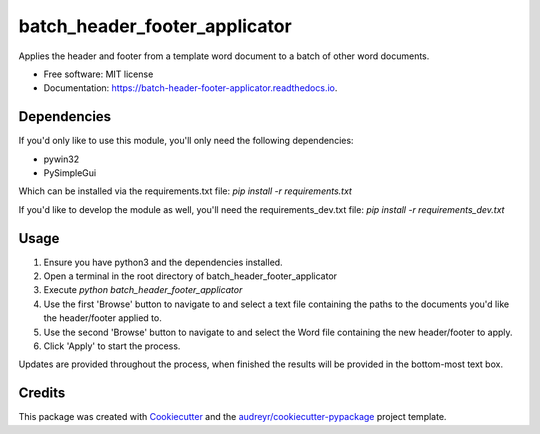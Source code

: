 ==============================
batch_header_footer_applicator
==============================

..

        .. image:: https://img.shields.io/pypi/v/batch_header_footer_applicator.svg
                :target: https://pypi.python.org/pypi/batch_header_footer_applicator

        .. image:: https://img.shields.io/travis/William-Lake/batch_header_footer_applicator.svg
                :target: https://travis-ci.org/William-Lake/batch_header_footer_applicator

        .. image:: https://readthedocs.org/projects/batch-header-footer-applicator/badge/?version=latest
                :target: https://batch-header-footer-applicator.readthedocs.io/en/latest/?badge=latest
                :alt: Documentation Status




Applies the header and footer from a template word document to a batch of other word documents.


* Free software: MIT license
* Documentation: https://batch-header-footer-applicator.readthedocs.io.

Dependencies
--------

If you'd only like to use this module, you'll only need the following dependencies:

- pywin32
- PySimpleGui

Which can be installed via the requirements.txt file: `pip install -r requirements.txt`

If you'd like to develop the module as well, you'll need the requirements_dev.txt file: `pip install -r requirements_dev.txt`

Usage
--------

#. Ensure you have python3 and the dependencies installed.
#. Open a terminal in the root directory of batch_header_footer_applicator
#. Execute `python batch_header_footer_applicator`
#. Use the first 'Browse' button to navigate to and select a text file containing the paths to the documents you'd like the header/footer applied to.
#. Use the second 'Browse' button to navigate to and select the Word file containing the new header/footer to apply.
#. Click 'Apply' to start the process.

Updates are provided throughout the process, when finished the results will be provided in the bottom-most text box.

Credits
-------

This package was created with Cookiecutter_ and the `audreyr/cookiecutter-pypackage`_ project template.

.. _Cookiecutter: https://github.com/audreyr/cookiecutter
.. _`audreyr/cookiecutter-pypackage`: https://github.com/audreyr/cookiecutter-pypackage
